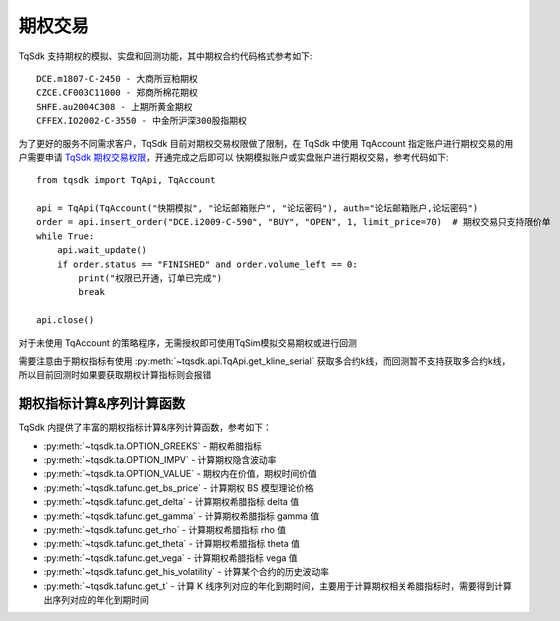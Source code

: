 .. _option_trade:

期权交易
====================================================

TqSdk 支持期权的模拟、实盘和回测功能，其中期权合约代码格式参考如下::

	DCE.m1807-C-2450 - 大商所豆粕期权
	CZCE.CF003C11000 - 郑商所棉花期权
	SHFE.au2004C308 - 上期所黄金期权
	CFFEX.IO2002-C-3550 - 中金所沪深300股指期权


为了更好的服务不同需求客户，TqSdk 目前对期权交易权限做了限制，在 TqSdk 中使用 TqAccount 指定账户进行期权交易的用户需要申请 `TqSdk 期权交易权限 <https://www.shinnytech.com/tqsdk-apply-permission/>`_，开通完成之后即可以 快期模拟账户或实盘账户进行期权交易，参考代码如下::

    from tqsdk import TqApi, TqAccount
    
    api = TqApi(TqAccount("快期模拟", "论坛邮箱账户", "论坛密码"), auth="论坛邮箱账户,论坛密码")
    order = api.insert_order("DCE.i2009-C-590", "BUY", "OPEN", 1, limit_price=70)  # 期权交易只支持限价单
    while True:
        api.wait_update()
        if order.status == "FINISHED" and order.volume_left == 0:
            print("权限已开通，订单已完成")
            break

    api.close()

对于未使用 TqAccount 的策略程序，无需授权即可使用TqSim模拟交易期权或进行回测

需要注意由于期权指标有使用 :py:meth:`~tqsdk.api.TqApi.get_kline_serial` 获取多合约k线，而回测暂不支持获取多合约k线，所以目前回测时如果要获取期权计算指标则会报错


期权指标计算&序列计算函数
----------------------------------------------------
TqSdk 内提供了丰富的期权指标计算&序列计算函数，参考如下：

* :py:meth:`~tqsdk.ta.OPTION_GREEKS` - 期权希腊指标
* :py:meth:`~tqsdk.ta.OPTION_IMPV` - 计算期权隐含波动率
* :py:meth:`~tqsdk.ta.OPTION_VALUE` - 期权内在价值，期权时间价值
* :py:meth:`~tqsdk.tafunc.get_bs_price` - 计算期权 BS 模型理论价格
* :py:meth:`~tqsdk.tafunc.get_delta` - 计算期权希腊指标 delta 值
* :py:meth:`~tqsdk.tafunc.get_gamma` - 计算期权希腊指标 gamma 值
* :py:meth:`~tqsdk.tafunc.get_rho` - 计算期权希腊指标 rho 值
* :py:meth:`~tqsdk.tafunc.get_theta` - 计算期权希腊指标 theta 值
* :py:meth:`~tqsdk.tafunc.get_vega` - 计算期权希腊指标 vega 值
* :py:meth:`~tqsdk.tafunc.get_his_volatility` - 计算某个合约的历史波动率
* :py:meth:`~tqsdk.tafunc.get_t` - 计算 K 线序列对应的年化到期时间，主要用于计算期权相关希腊指标时，需要得到计算出序列对应的年化到期时间


